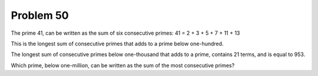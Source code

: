 Problem 50
==========

The prime 41, can be written as the sum of six consecutive primes:
41 = 2 + 3 + 5 + 7 + 11 + 13

This is the longest sum of consecutive primes that adds to a prime below
one-hundred.

The longest sum of consecutive primes below one-thousand that adds to a
prime, contains 21 terms, and is equal to 953.

Which prime, below one-million, can be written as the sum of the most
consecutive primes?

